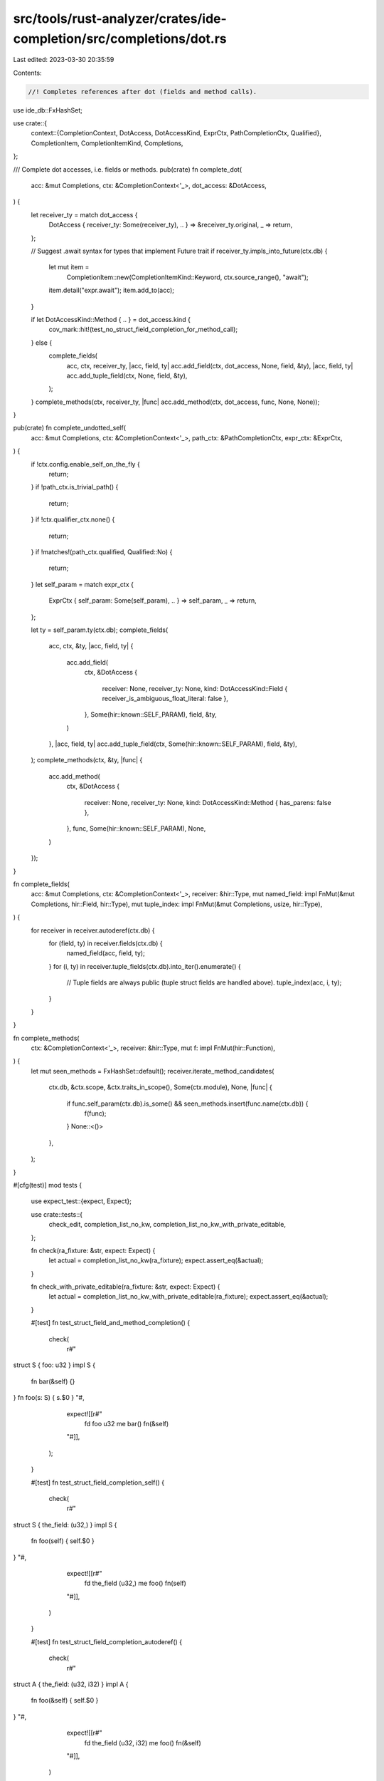 src/tools/rust-analyzer/crates/ide-completion/src/completions/dot.rs
====================================================================

Last edited: 2023-03-30 20:35:59

Contents:

.. code-block:: rs

    //! Completes references after dot (fields and method calls).

use ide_db::FxHashSet;

use crate::{
    context::{CompletionContext, DotAccess, DotAccessKind, ExprCtx, PathCompletionCtx, Qualified},
    CompletionItem, CompletionItemKind, Completions,
};

/// Complete dot accesses, i.e. fields or methods.
pub(crate) fn complete_dot(
    acc: &mut Completions,
    ctx: &CompletionContext<'_>,
    dot_access: &DotAccess,
) {
    let receiver_ty = match dot_access {
        DotAccess { receiver_ty: Some(receiver_ty), .. } => &receiver_ty.original,
        _ => return,
    };

    // Suggest .await syntax for types that implement Future trait
    if receiver_ty.impls_into_future(ctx.db) {
        let mut item =
            CompletionItem::new(CompletionItemKind::Keyword, ctx.source_range(), "await");
        item.detail("expr.await");
        item.add_to(acc);
    }

    if let DotAccessKind::Method { .. } = dot_access.kind {
        cov_mark::hit!(test_no_struct_field_completion_for_method_call);
    } else {
        complete_fields(
            acc,
            ctx,
            receiver_ty,
            |acc, field, ty| acc.add_field(ctx, dot_access, None, field, &ty),
            |acc, field, ty| acc.add_tuple_field(ctx, None, field, &ty),
        );
    }
    complete_methods(ctx, receiver_ty, |func| acc.add_method(ctx, dot_access, func, None, None));
}

pub(crate) fn complete_undotted_self(
    acc: &mut Completions,
    ctx: &CompletionContext<'_>,
    path_ctx: &PathCompletionCtx,
    expr_ctx: &ExprCtx,
) {
    if !ctx.config.enable_self_on_the_fly {
        return;
    }
    if !path_ctx.is_trivial_path() {
        return;
    }
    if !ctx.qualifier_ctx.none() {
        return;
    }
    if !matches!(path_ctx.qualified, Qualified::No) {
        return;
    }
    let self_param = match expr_ctx {
        ExprCtx { self_param: Some(self_param), .. } => self_param,
        _ => return,
    };

    let ty = self_param.ty(ctx.db);
    complete_fields(
        acc,
        ctx,
        &ty,
        |acc, field, ty| {
            acc.add_field(
                ctx,
                &DotAccess {
                    receiver: None,
                    receiver_ty: None,
                    kind: DotAccessKind::Field { receiver_is_ambiguous_float_literal: false },
                },
                Some(hir::known::SELF_PARAM),
                field,
                &ty,
            )
        },
        |acc, field, ty| acc.add_tuple_field(ctx, Some(hir::known::SELF_PARAM), field, &ty),
    );
    complete_methods(ctx, &ty, |func| {
        acc.add_method(
            ctx,
            &DotAccess {
                receiver: None,
                receiver_ty: None,
                kind: DotAccessKind::Method { has_parens: false },
            },
            func,
            Some(hir::known::SELF_PARAM),
            None,
        )
    });
}

fn complete_fields(
    acc: &mut Completions,
    ctx: &CompletionContext<'_>,
    receiver: &hir::Type,
    mut named_field: impl FnMut(&mut Completions, hir::Field, hir::Type),
    mut tuple_index: impl FnMut(&mut Completions, usize, hir::Type),
) {
    for receiver in receiver.autoderef(ctx.db) {
        for (field, ty) in receiver.fields(ctx.db) {
            named_field(acc, field, ty);
        }
        for (i, ty) in receiver.tuple_fields(ctx.db).into_iter().enumerate() {
            // Tuple fields are always public (tuple struct fields are handled above).
            tuple_index(acc, i, ty);
        }
    }
}

fn complete_methods(
    ctx: &CompletionContext<'_>,
    receiver: &hir::Type,
    mut f: impl FnMut(hir::Function),
) {
    let mut seen_methods = FxHashSet::default();
    receiver.iterate_method_candidates(
        ctx.db,
        &ctx.scope,
        &ctx.traits_in_scope(),
        Some(ctx.module),
        None,
        |func| {
            if func.self_param(ctx.db).is_some() && seen_methods.insert(func.name(ctx.db)) {
                f(func);
            }
            None::<()>
        },
    );
}

#[cfg(test)]
mod tests {
    use expect_test::{expect, Expect};

    use crate::tests::{
        check_edit, completion_list_no_kw, completion_list_no_kw_with_private_editable,
    };

    fn check(ra_fixture: &str, expect: Expect) {
        let actual = completion_list_no_kw(ra_fixture);
        expect.assert_eq(&actual);
    }

    fn check_with_private_editable(ra_fixture: &str, expect: Expect) {
        let actual = completion_list_no_kw_with_private_editable(ra_fixture);
        expect.assert_eq(&actual);
    }

    #[test]
    fn test_struct_field_and_method_completion() {
        check(
            r#"
struct S { foo: u32 }
impl S {
    fn bar(&self) {}
}
fn foo(s: S) { s.$0 }
"#,
            expect![[r#"
                fd foo   u32
                me bar() fn(&self)
            "#]],
        );
    }

    #[test]
    fn test_struct_field_completion_self() {
        check(
            r#"
struct S { the_field: (u32,) }
impl S {
    fn foo(self) { self.$0 }
}
"#,
            expect![[r#"
                fd the_field (u32,)
                me foo()     fn(self)
            "#]],
        )
    }

    #[test]
    fn test_struct_field_completion_autoderef() {
        check(
            r#"
struct A { the_field: (u32, i32) }
impl A {
    fn foo(&self) { self.$0 }
}
"#,
            expect![[r#"
                fd the_field (u32, i32)
                me foo()     fn(&self)
            "#]],
        )
    }

    #[test]
    fn test_no_struct_field_completion_for_method_call() {
        cov_mark::check!(test_no_struct_field_completion_for_method_call);
        check(
            r#"
struct A { the_field: u32 }
fn foo(a: A) { a.$0() }
"#,
            expect![[r#""#]],
        );
    }

    #[test]
    fn test_visibility_filtering() {
        check(
            r#"
//- /lib.rs crate:lib new_source_root:local
pub mod m {
    pub struct A {
        private_field: u32,
        pub pub_field: u32,
        pub(crate) crate_field: u32,
        pub(super) super_field: u32,
    }
}
//- /main.rs crate:main deps:lib new_source_root:local
fn foo(a: lib::m::A) { a.$0 }
"#,
            expect![[r#"
                fd pub_field u32
            "#]],
        );

        check(
            r#"
//- /lib.rs crate:lib new_source_root:library
pub mod m {
    pub struct A {
        private_field: u32,
        pub pub_field: u32,
        pub(crate) crate_field: u32,
        pub(super) super_field: u32,
    }
}
//- /main.rs crate:main deps:lib new_source_root:local
fn foo(a: lib::m::A) { a.$0 }
"#,
            expect![[r#"
                fd pub_field u32
            "#]],
        );

        check(
            r#"
//- /lib.rs crate:lib new_source_root:library
pub mod m {
    pub struct A(
        i32,
        pub f64,
    );
}
//- /main.rs crate:main deps:lib new_source_root:local
fn foo(a: lib::m::A) { a.$0 }
"#,
            expect![[r#"
                fd 1 f64
            "#]],
        );

        check(
            r#"
//- /lib.rs crate:lib new_source_root:local
pub struct A {}
mod m {
    impl super::A {
        fn private_method(&self) {}
        pub(crate) fn crate_method(&self) {}
        pub fn pub_method(&self) {}
    }
}
//- /main.rs crate:main deps:lib new_source_root:local
fn foo(a: lib::A) { a.$0 }
"#,
            expect![[r#"
                me pub_method() fn(&self)
            "#]],
        );
        check(
            r#"
//- /lib.rs crate:lib new_source_root:library
pub struct A {}
mod m {
    impl super::A {
        fn private_method(&self) {}
        pub(crate) fn crate_method(&self) {}
        pub fn pub_method(&self) {}
    }
}
//- /main.rs crate:main deps:lib new_source_root:local
fn foo(a: lib::A) { a.$0 }
"#,
            expect![[r#"
                me pub_method() fn(&self)
            "#]],
        );
    }

    #[test]
    fn test_visibility_filtering_with_private_editable_enabled() {
        check_with_private_editable(
            r#"
//- /lib.rs crate:lib new_source_root:local
pub mod m {
    pub struct A {
        private_field: u32,
        pub pub_field: u32,
        pub(crate) crate_field: u32,
        pub(super) super_field: u32,
    }
}
//- /main.rs crate:main deps:lib new_source_root:local
fn foo(a: lib::m::A) { a.$0 }
"#,
            expect![[r#"
                fd crate_field   u32
                fd private_field u32
                fd pub_field     u32
                fd super_field   u32
            "#]],
        );

        check_with_private_editable(
            r#"
//- /lib.rs crate:lib new_source_root:library
pub mod m {
    pub struct A {
        private_field: u32,
        pub pub_field: u32,
        pub(crate) crate_field: u32,
        pub(super) super_field: u32,
    }
}
//- /main.rs crate:main deps:lib new_source_root:local
fn foo(a: lib::m::A) { a.$0 }
"#,
            expect![[r#"
                fd pub_field u32
            "#]],
        );

        check_with_private_editable(
            r#"
//- /lib.rs crate:lib new_source_root:library
pub mod m {
    pub struct A(
        i32,
        pub f64,
    );
}
//- /main.rs crate:main deps:lib new_source_root:local
fn foo(a: lib::m::A) { a.$0 }
"#,
            expect![[r#"
                fd 1 f64
            "#]],
        );

        check_with_private_editable(
            r#"
//- /lib.rs crate:lib new_source_root:local
pub struct A {}
mod m {
    impl super::A {
        fn private_method(&self) {}
        pub(crate) fn crate_method(&self) {}
        pub fn pub_method(&self) {}
    }
}
//- /main.rs crate:main deps:lib new_source_root:local
fn foo(a: lib::A) { a.$0 }
"#,
            expect![[r#"
                me crate_method()   fn(&self)
                me private_method() fn(&self)
                me pub_method()     fn(&self)
            "#]],
        );
        check_with_private_editable(
            r#"
//- /lib.rs crate:lib new_source_root:library
pub struct A {}
mod m {
    impl super::A {
        fn private_method(&self) {}
        pub(crate) fn crate_method(&self) {}
        pub fn pub_method(&self) {}
    }
}
//- /main.rs crate:main deps:lib new_source_root:local
fn foo(a: lib::A) { a.$0 }
"#,
            expect![[r#"
                me pub_method() fn(&self)
            "#]],
        );
    }

    #[test]
    fn test_local_impls() {
        check(
            r#"
//- /lib.rs crate:lib
pub struct A {}
mod m {
    impl super::A {
        pub fn pub_module_method(&self) {}
    }
    fn f() {
        impl super::A {
            pub fn pub_foreign_local_method(&self) {}
        }
    }
}
//- /main.rs crate:main deps:lib
fn foo(a: lib::A) {
    impl lib::A {
        fn local_method(&self) {}
    }
    a.$0
}
"#,
            expect![[r#"
                me local_method()      fn(&self)
                me pub_module_method() fn(&self)
            "#]],
        );
    }

    #[test]
    fn test_doc_hidden_filtering() {
        check(
            r#"
//- /lib.rs crate:lib deps:dep
fn foo(a: dep::A) { a.$0 }
//- /dep.rs crate:dep
pub struct A {
    #[doc(hidden)]
    pub hidden_field: u32,
    pub pub_field: u32,
}

impl A {
    pub fn pub_method(&self) {}

    #[doc(hidden)]
    pub fn hidden_method(&self) {}
}
            "#,
            expect![[r#"
                fd pub_field    u32
                me pub_method() fn(&self)
            "#]],
        )
    }

    #[test]
    fn test_union_field_completion() {
        check(
            r#"
union U { field: u8, other: u16 }
fn foo(u: U) { u.$0 }
"#,
            expect![[r#"
                fd field u8
                fd other u16
            "#]],
        );
    }

    #[test]
    fn test_method_completion_only_fitting_impls() {
        check(
            r#"
struct A<T> {}
impl A<u32> {
    fn the_method(&self) {}
}
impl A<i32> {
    fn the_other_method(&self) {}
}
fn foo(a: A<u32>) { a.$0 }
"#,
            expect![[r#"
                me the_method() fn(&self)
            "#]],
        )
    }

    #[test]
    fn test_trait_method_completion() {
        check(
            r#"
struct A {}
trait Trait { fn the_method(&self); }
impl Trait for A {}
fn foo(a: A) { a.$0 }
"#,
            expect![[r#"
                me the_method() (as Trait) fn(&self)
            "#]],
        );
        check_edit(
            "the_method",
            r#"
struct A {}
trait Trait { fn the_method(&self); }
impl Trait for A {}
fn foo(a: A) { a.$0 }
"#,
            r#"
struct A {}
trait Trait { fn the_method(&self); }
impl Trait for A {}
fn foo(a: A) { a.the_method()$0 }
"#,
        );
    }

    #[test]
    fn test_trait_method_completion_deduplicated() {
        check(
            r"
struct A {}
trait Trait { fn the_method(&self); }
impl<T> Trait for T {}
fn foo(a: &A) { a.$0 }
",
            expect![[r#"
                me the_method() (as Trait) fn(&self)
            "#]],
        );
    }

    #[test]
    fn completes_trait_method_from_other_module() {
        check(
            r"
struct A {}
mod m {
    pub trait Trait { fn the_method(&self); }
}
use m::Trait;
impl Trait for A {}
fn foo(a: A) { a.$0 }
",
            expect![[r#"
                me the_method() (as Trait) fn(&self)
            "#]],
        );
    }

    #[test]
    fn test_no_non_self_method() {
        check(
            r#"
struct A {}
impl A {
    fn the_method() {}
}
fn foo(a: A) {
   a.$0
}
"#,
            expect![[r#""#]],
        );
    }

    #[test]
    fn test_tuple_field_completion() {
        check(
            r#"
fn foo() {
   let b = (0, 3.14);
   b.$0
}
"#,
            expect![[r#"
                fd 0 i32
                fd 1 f64
            "#]],
        );
    }

    #[test]
    fn test_tuple_struct_field_completion() {
        check(
            r#"
struct S(i32, f64);
fn foo() {
   let b = S(0, 3.14);
   b.$0
}
"#,
            expect![[r#"
                fd 0 i32
                fd 1 f64
            "#]],
        );
    }

    #[test]
    fn test_tuple_field_inference() {
        check(
            r#"
pub struct S;
impl S { pub fn blah(&self) {} }

struct T(S);

impl T {
    fn foo(&self) {
        // FIXME: This doesn't work without the trailing `a` as `0.` is a float
        self.0.a$0
    }
}
"#,
            expect![[r#"
                me blah() fn(&self)
            "#]],
        );
    }

    #[test]
    fn test_completion_works_in_consts() {
        check(
            r#"
struct A { the_field: u32 }
const X: u32 = {
    A { the_field: 92 }.$0
};
"#,
            expect![[r#"
                fd the_field u32
            "#]],
        );
    }

    #[test]
    fn works_in_simple_macro_1() {
        check(
            r#"
macro_rules! m { ($e:expr) => { $e } }
struct A { the_field: u32 }
fn foo(a: A) {
    m!(a.x$0)
}
"#,
            expect![[r#"
                fd the_field u32
            "#]],
        );
    }

    #[test]
    fn works_in_simple_macro_2() {
        // this doesn't work yet because the macro doesn't expand without the token -- maybe it can be fixed with better recovery
        check(
            r#"
macro_rules! m { ($e:expr) => { $e } }
struct A { the_field: u32 }
fn foo(a: A) {
    m!(a.$0)
}
"#,
            expect![[r#"
                fd the_field u32
            "#]],
        );
    }

    #[test]
    fn works_in_simple_macro_recursive_1() {
        check(
            r#"
macro_rules! m { ($e:expr) => { $e } }
struct A { the_field: u32 }
fn foo(a: A) {
    m!(m!(m!(a.x$0)))
}
"#,
            expect![[r#"
                fd the_field u32
            "#]],
        );
    }

    #[test]
    fn macro_expansion_resilient() {
        check(
            r#"
macro_rules! d {
    () => {};
    ($val:expr) => {
        match $val { tmp => { tmp } }
    };
    // Trailing comma with single argument is ignored
    ($val:expr,) => { $crate::d!($val) };
    ($($val:expr),+ $(,)?) => {
        ($($crate::d!($val)),+,)
    };
}
struct A { the_field: u32 }
fn foo(a: A) {
    d!(a.$0)
}
"#,
            expect![[r#"
                fd the_field u32
            "#]],
        );
    }

    #[test]
    fn test_method_completion_issue_3547() {
        check(
            r#"
struct HashSet<T> {}
impl<T> HashSet<T> {
    pub fn the_method(&self) {}
}
fn foo() {
    let s: HashSet<_>;
    s.$0
}
"#,
            expect![[r#"
                me the_method() fn(&self)
            "#]],
        );
    }

    #[test]
    fn completes_method_call_when_receiver_is_a_macro_call() {
        check(
            r#"
struct S;
impl S { fn foo(&self) {} }
macro_rules! make_s { () => { S }; }
fn main() { make_s!().f$0; }
"#,
            expect![[r#"
                me foo() fn(&self)
            "#]],
        )
    }

    #[test]
    fn completes_after_macro_call_in_submodule() {
        check(
            r#"
macro_rules! empty {
    () => {};
}

mod foo {
    #[derive(Debug, Default)]
    struct Template2 {}

    impl Template2 {
        fn private(&self) {}
    }
    fn baz() {
        let goo: Template2 = Template2 {};
        empty!();
        goo.$0
    }
}
        "#,
            expect![[r#"
                me private() fn(&self)
            "#]],
        );
    }

    #[test]
    fn issue_8931() {
        check(
            r#"
//- minicore: fn
struct S;

struct Foo;
impl Foo {
    fn foo(&self) -> &[u8] { loop {} }
}

impl S {
    fn indented(&mut self, f: impl FnOnce(&mut Self)) {
    }

    fn f(&mut self, v: Foo) {
        self.indented(|this| v.$0)
    }
}
        "#,
            expect![[r#"
                me foo() fn(&self) -> &[u8]
            "#]],
        );
    }

    #[test]
    fn completes_bare_fields_and_methods_in_methods() {
        check(
            r#"
struct Foo { field: i32 }

impl Foo { fn foo(&self) { $0 } }"#,
            expect![[r#"
                fd self.field i32
                lc self       &Foo
                sp Self
                st Foo
                bt u32
                me self.foo() fn(&self)
            "#]],
        );
        check(
            r#"
struct Foo(i32);

impl Foo { fn foo(&mut self) { $0 } }"#,
            expect![[r#"
                fd self.0     i32
                lc self       &mut Foo
                sp Self
                st Foo
                bt u32
                me self.foo() fn(&mut self)
            "#]],
        );
    }

    #[test]
    fn macro_completion_after_dot() {
        check(
            r#"
macro_rules! m {
    ($e:expr) => { $e };
}

struct Completable;

impl Completable {
    fn method(&self) {}
}

fn f() {
    let c = Completable;
    m!(c.$0);
}
    "#,
            expect![[r#"
                me method() fn(&self)
            "#]],
        );
    }

    #[test]
    fn completes_method_call_when_receiver_type_has_errors_issue_10297() {
        check(
            r#"
//- minicore: iterator, sized
struct Vec<T>;
impl<T> IntoIterator for Vec<T> {
    type Item = ();
    type IntoIter = ();
    fn into_iter(self);
}
fn main() {
    let x: Vec<_>;
    x.$0;
}
"#,
            expect![[r#"
                me into_iter() (as IntoIterator) fn(self) -> <Self as IntoIterator>::IntoIter
            "#]],
        )
    }

    #[test]
    fn postfix_drop_completion() {
        cov_mark::check!(postfix_drop_completion);
        check_edit(
            "drop",
            r#"
//- minicore: drop
struct Vec<T>(T);
impl<T> Drop for Vec<T> {
    fn drop(&mut self) {}
}
fn main() {
    let x = Vec(0u32)
    x.$0;
}
"#,
            r"
struct Vec<T>(T);
impl<T> Drop for Vec<T> {
    fn drop(&mut self) {}
}
fn main() {
    let x = Vec(0u32)
    drop($0x);
}
",
        )
    }

    #[test]
    fn issue_12484() {
        check(
            r#"
//- minicore: sized
trait SizeUser {
    type Size;
}
trait Closure: SizeUser {}
trait Encrypt: SizeUser {
    fn encrypt(self, _: impl Closure<Size = Self::Size>);
}
fn test(thing: impl Encrypt) {
    thing.$0;
}
        "#,
            expect![[r#"
                me encrypt(…) (as Encrypt) fn(self, impl Closure<Size = <Self as SizeUser>::Size>)
            "#]],
        )
    }
}


